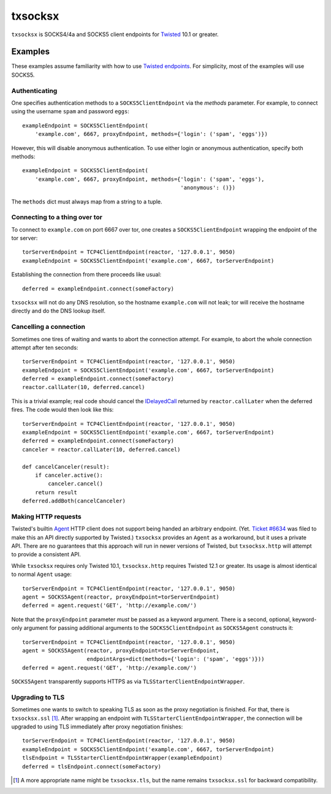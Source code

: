 ========
txsocksx
========

``txsocksx`` is SOCKS4/4a and SOCKS5 client endpoints for `Twisted`_ 10.1 or
greater.


Examples
========

These examples assume familiarity with how to use `Twisted endpoints`_. For
simplicity, most of the examples will use SOCKS5.


Authenticating
--------------

One specifies authentication methods to a |SOCKS5ClientEndpoint| via the
*methods* parameter. For example, to connect using the username ``spam`` and
password ``eggs``::

  exampleEndpoint = SOCKS5ClientEndpoint(
      'example.com', 6667, proxyEndpoint, methods={'login': ('spam', 'eggs')})

However, this will disable anonymous authentication. To use either login or
anonymous authentication, specify both methods::

  exampleEndpoint = SOCKS5ClientEndpoint(
      'example.com', 6667, proxyEndpoint, methods={'login': ('spam', 'eggs'),
                                                   'anonymous': ()})

The ``methods`` dict must always map from a string to a tuple.


Connecting to a thing over tor
------------------------------

To connect to ``example.com`` on port 6667 over tor, one creates a
|SOCKS5ClientEndpoint| wrapping the endpoint of the tor server::

  torServerEndpoint = TCP4ClientEndpoint(reactor, '127.0.0.1', 9050)
  exampleEndpoint = SOCKS5ClientEndpoint('example.com', 6667, torServerEndpoint)

Establishing the connection from there proceeds like usual::

  deferred = exampleEndpoint.connect(someFactory)

``txsocksx`` will not do any DNS resolution, so the hostname ``example.com``
will not leak; tor will receive the hostname directly and do the DNS lookup
itself.


Cancelling a connection
-----------------------

Sometimes one tires of waiting and wants to abort the connection attempt. For
example, to abort the whole connection attempt after ten seconds::

  torServerEndpoint = TCP4ClientEndpoint(reactor, '127.0.0.1', 9050)
  exampleEndpoint = SOCKS5ClientEndpoint('example.com', 6667, torServerEndpoint)
  deferred = exampleEndpoint.connect(someFactory)
  reactor.callLater(10, deferred.cancel)

This is a trivial example; real code should cancel the `IDelayedCall`_ returned
by ``reactor.callLater`` when the deferred fires. The code would then look like
this::

  torServerEndpoint = TCP4ClientEndpoint(reactor, '127.0.0.1', 9050)
  exampleEndpoint = SOCKS5ClientEndpoint('example.com', 6667, torServerEndpoint)
  deferred = exampleEndpoint.connect(someFactory)
  canceler = reactor.callLater(10, deferred.cancel)

  def cancelCanceler(result):
      if canceler.active():
          canceler.cancel()
      return result
  deferred.addBoth(cancelCanceler)


Making HTTP requests
--------------------

Twisted's builtin `Agent`_ HTTP client does not support being handed an
arbitrary endpoint. (Yet. `Ticket #6634`_ was filed to make this an API
directly supported by Twisted.) ``txsocksx`` provides an ``Agent`` as a
workaround, but it uses a private API. There are no guarantees that this
approach will run in newer versions of Twisted, but |txsocksx.http| will
attempt to provide a consistent API.

While ``txsocksx`` requires only Twisted 10.1, |txsocksx.http| requires Twisted
12.1 or greater. Its usage is almost identical to normal ``Agent`` usage::

  torServerEndpoint = TCP4ClientEndpoint(reactor, '127.0.0.1', 9050)
  agent = SOCKS5Agent(reactor, proxyEndpoint=torServerEndpoint)
  deferred = agent.request('GET', 'http://example.com/')

Note that the ``proxyEndpoint`` parameter *must* be passed as a keyword
argument. There is a second, optional, keyword-only argument for passing
additional arguments to the |SOCKS5ClientEndpoint| as |SOCKS5Agent|
constructs it::

  torServerEndpoint = TCP4ClientEndpoint(reactor, '127.0.0.1', 9050)
  agent = SOCKS5Agent(reactor, proxyEndpoint=torServerEndpoint,
                      endpointArgs=dict(methods={'login': ('spam', 'eggs')}))
  deferred = agent.request('GET', 'http://example.com/')

|SOCKS5Agent| transparently supports HTTPS as via
|TLSStarterClientEndpointWrapper|.


Upgrading to TLS
----------------

Sometimes one wants to switch to speaking TLS as soon as the proxy negotiation
is finished. For that, there is |txsocksx.ssl| [#]_. After wrapping an
endpoint with |TLSStarterClientEndpointWrapper|, the connection will be
upgraded to using TLS immediately after proxy negotiation finishes::

  torServerEndpoint = TCP4ClientEndpoint(reactor, '127.0.0.1', 9050)
  exampleEndpoint = SOCKS5ClientEndpoint('example.com', 6667, torServerEndpoint)
  tlsEndpoint = TLSStarterClientEndpointWrapper(exampleEndpoint)
  deferred = tlsEndpoint.connect(someFactory)

.. [#] A more appropriate name might be ``txsocksx.tls``, but the name remains
       |txsocksx.ssl| for backward compatibility.

.. _Twisted: http://twistedmatrix.com/
.. _Twisted endpoints: http://twistedmatrix.com/documents/current/core/howto/endpoints.html
.. _IDelayedCall: http://twistedmatrix.com/documents/current/api/twisted.internet.interfaces.IDelayedCall.html
.. _Agent: http://twistedmatrix.com/documents/current/web/howto/client.html
.. _Ticket #6634: https://twistedmatrix.com/trac/ticket/6634

.. |SOCKS5ClientEndpoint| replace:: ``SOCKS5ClientEndpoint``
.. |SOCKS5Agent| replace:: ``SOCKS5Agent``
.. |TLSStarterClientEndpointWrapper| replace:: ``TLSStarterClientEndpointWrapper``
.. |txsocksx.http| replace:: ``txsocksx.http``
.. |txsocksx.ssl| replace:: ``txsocksx.ssl``
